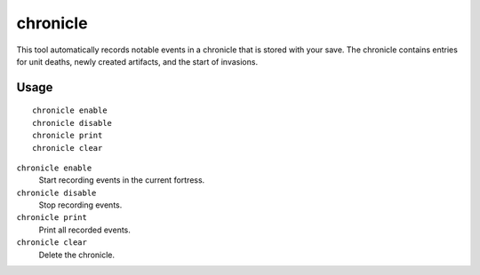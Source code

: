chronicle
=========

.. dfhack-tool::
    :summary: Record fortress events like deaths, artifacts, and invasions.
    :tags: fort gameplay

This tool automatically records notable events in a chronicle that is stored
with your save. The chronicle contains entries for unit deaths, newly created
artifacts, and the start of invasions.

Usage
-----

::

    chronicle enable
    chronicle disable
    chronicle print
    chronicle clear

``chronicle enable``
    Start recording events in the current fortress.
``chronicle disable``
    Stop recording events.
``chronicle print``
    Print all recorded events.
``chronicle clear``
    Delete the chronicle.
